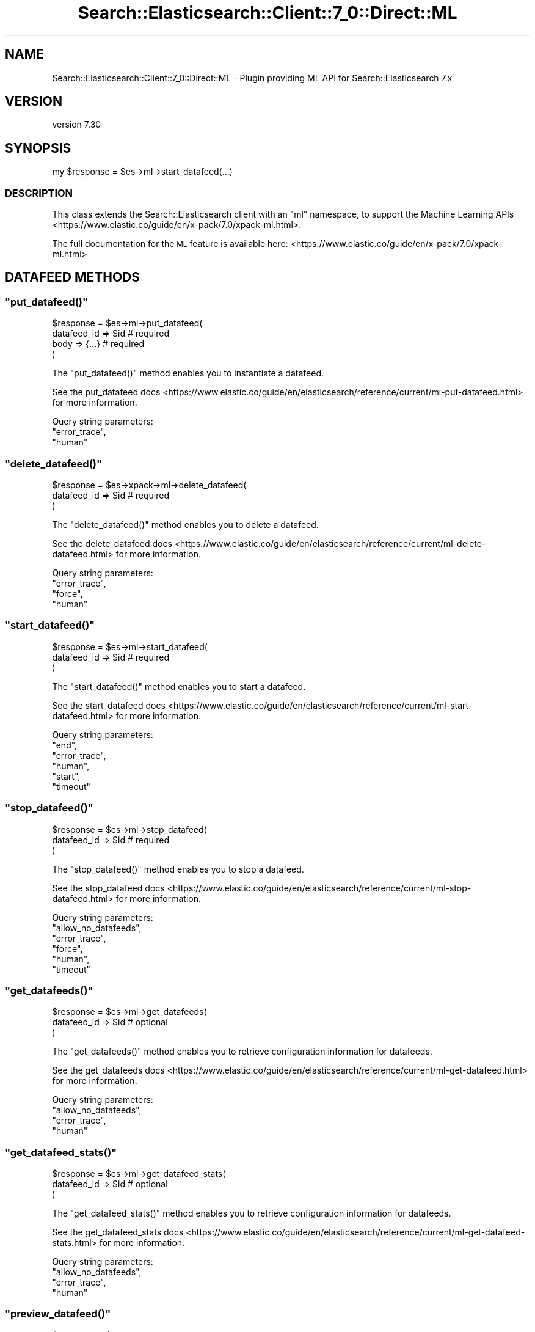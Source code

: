 .\" Automatically generated by Pod::Man 4.14 (Pod::Simple 3.40)
.\"
.\" Standard preamble:
.\" ========================================================================
.de Sp \" Vertical space (when we can't use .PP)
.if t .sp .5v
.if n .sp
..
.de Vb \" Begin verbatim text
.ft CW
.nf
.ne \\$1
..
.de Ve \" End verbatim text
.ft R
.fi
..
.\" Set up some character translations and predefined strings.  \*(-- will
.\" give an unbreakable dash, \*(PI will give pi, \*(L" will give a left
.\" double quote, and \*(R" will give a right double quote.  \*(C+ will
.\" give a nicer C++.  Capital omega is used to do unbreakable dashes and
.\" therefore won't be available.  \*(C` and \*(C' expand to `' in nroff,
.\" nothing in troff, for use with C<>.
.tr \(*W-
.ds C+ C\v'-.1v'\h'-1p'\s-2+\h'-1p'+\s0\v'.1v'\h'-1p'
.ie n \{\
.    ds -- \(*W-
.    ds PI pi
.    if (\n(.H=4u)&(1m=24u) .ds -- \(*W\h'-12u'\(*W\h'-12u'-\" diablo 10 pitch
.    if (\n(.H=4u)&(1m=20u) .ds -- \(*W\h'-12u'\(*W\h'-8u'-\"  diablo 12 pitch
.    ds L" ""
.    ds R" ""
.    ds C` ""
.    ds C' ""
'br\}
.el\{\
.    ds -- \|\(em\|
.    ds PI \(*p
.    ds L" ``
.    ds R" ''
.    ds C`
.    ds C'
'br\}
.\"
.\" Escape single quotes in literal strings from groff's Unicode transform.
.ie \n(.g .ds Aq \(aq
.el       .ds Aq '
.\"
.\" If the F register is >0, we'll generate index entries on stderr for
.\" titles (.TH), headers (.SH), subsections (.SS), items (.Ip), and index
.\" entries marked with X<> in POD.  Of course, you'll have to process the
.\" output yourself in some meaningful fashion.
.\"
.\" Avoid warning from groff about undefined register 'F'.
.de IX
..
.nr rF 0
.if \n(.g .if rF .nr rF 1
.if (\n(rF:(\n(.g==0)) \{\
.    if \nF \{\
.        de IX
.        tm Index:\\$1\t\\n%\t"\\$2"
..
.        if !\nF==2 \{\
.            nr % 0
.            nr F 2
.        \}
.    \}
.\}
.rr rF
.\" ========================================================================
.\"
.IX Title "Search::Elasticsearch::Client::7_0::Direct::ML 3"
.TH Search::Elasticsearch::Client::7_0::Direct::ML 3 "2020-09-15" "perl v5.32.0" "User Contributed Perl Documentation"
.\" For nroff, turn off justification.  Always turn off hyphenation; it makes
.\" way too many mistakes in technical documents.
.if n .ad l
.nh
.SH "NAME"
Search::Elasticsearch::Client::7_0::Direct::ML \- Plugin providing ML API for Search::Elasticsearch 7.x
.SH "VERSION"
.IX Header "VERSION"
version 7.30
.SH "SYNOPSIS"
.IX Header "SYNOPSIS"
.Vb 1
\&    my $response = $es\->ml\->start_datafeed(...)
.Ve
.SS "\s-1DESCRIPTION\s0"
.IX Subsection "DESCRIPTION"
This class extends the Search::Elasticsearch client with an \f(CW\*(C`ml\*(C'\fR
namespace, to support the
Machine Learning APIs <https://www.elastic.co/guide/en/x-pack/7.0/xpack-ml.html>.
.PP
The full documentation for the \s-1ML\s0 feature is available here:
<https://www.elastic.co/guide/en/x\-pack/7.0/xpack\-ml.html>
.SH "DATAFEED METHODS"
.IX Header "DATAFEED METHODS"
.ie n .SS """put_datafeed()"""
.el .SS "\f(CWput_datafeed()\fP"
.IX Subsection "put_datafeed()"
.Vb 4
\&    $response = $es\->ml\->put_datafeed(
\&        datafeed_id => $id      # required
\&        body        => {...}    # required
\&    )
.Ve
.PP
The \f(CW\*(C`put_datafeed()\*(C'\fR method enables you to instantiate a datafeed.
.PP
See the put_datafeed docs <https://www.elastic.co/guide/en/elasticsearch/reference/current/ml-put-datafeed.html>
for more information.
.PP
Query string parameters:
    \f(CW\*(C`error_trace\*(C'\fR,
    \f(CW\*(C`human\*(C'\fR
.ie n .SS """delete_datafeed()"""
.el .SS "\f(CWdelete_datafeed()\fP"
.IX Subsection "delete_datafeed()"
.Vb 3
\&    $response = $es\->xpack\->ml\->delete_datafeed(
\&        datafeed_id => $id      # required
\&    )
.Ve
.PP
The \f(CW\*(C`delete_datafeed()\*(C'\fR method enables you to delete a datafeed.
.PP
See the delete_datafeed docs <https://www.elastic.co/guide/en/elasticsearch/reference/current/ml-delete-datafeed.html>
for more information.
.PP
Query string parameters:
    \f(CW\*(C`error_trace\*(C'\fR,
    \f(CW\*(C`force\*(C'\fR,
    \f(CW\*(C`human\*(C'\fR
.ie n .SS """start_datafeed()"""
.el .SS "\f(CWstart_datafeed()\fP"
.IX Subsection "start_datafeed()"
.Vb 3
\&    $response = $es\->ml\->start_datafeed(
\&        datafeed_id => $id      # required
\&    )
.Ve
.PP
The \f(CW\*(C`start_datafeed()\*(C'\fR method enables you to start a datafeed.
.PP
See the start_datafeed docs <https://www.elastic.co/guide/en/elasticsearch/reference/current/ml-start-datafeed.html>
for more information.
.PP
Query string parameters:
    \f(CW\*(C`end\*(C'\fR,
    \f(CW\*(C`error_trace\*(C'\fR,
    \f(CW\*(C`human\*(C'\fR,
    \f(CW\*(C`start\*(C'\fR,
    \f(CW\*(C`timeout\*(C'\fR
.ie n .SS """stop_datafeed()"""
.el .SS "\f(CWstop_datafeed()\fP"
.IX Subsection "stop_datafeed()"
.Vb 3
\&    $response = $es\->ml\->stop_datafeed(
\&        datafeed_id => $id      # required
\&    )
.Ve
.PP
The \f(CW\*(C`stop_datafeed()\*(C'\fR method enables you to stop a datafeed.
.PP
See the stop_datafeed docs <https://www.elastic.co/guide/en/elasticsearch/reference/current/ml-stop-datafeed.html>
for more information.
.PP
Query string parameters:
    \f(CW\*(C`allow_no_datafeeds\*(C'\fR,
    \f(CW\*(C`error_trace\*(C'\fR,
    \f(CW\*(C`force\*(C'\fR,
    \f(CW\*(C`human\*(C'\fR,
    \f(CW\*(C`timeout\*(C'\fR
.ie n .SS """get_datafeeds()"""
.el .SS "\f(CWget_datafeeds()\fP"
.IX Subsection "get_datafeeds()"
.Vb 3
\&    $response = $es\->ml\->get_datafeeds(
\&        datafeed_id => $id      # optional
\&    )
.Ve
.PP
The \f(CW\*(C`get_datafeeds()\*(C'\fR method enables you to retrieve configuration information for datafeeds.
.PP
See the get_datafeeds docs <https://www.elastic.co/guide/en/elasticsearch/reference/current/ml-get-datafeed.html>
for more information.
.PP
Query string parameters:
    \f(CW\*(C`allow_no_datafeeds\*(C'\fR,
    \f(CW\*(C`error_trace\*(C'\fR,
    \f(CW\*(C`human\*(C'\fR
.ie n .SS """get_datafeed_stats()"""
.el .SS "\f(CWget_datafeed_stats()\fP"
.IX Subsection "get_datafeed_stats()"
.Vb 3
\&    $response = $es\->ml\->get_datafeed_stats(
\&        datafeed_id => $id      # optional
\&    )
.Ve
.PP
The \f(CW\*(C`get_datafeed_stats()\*(C'\fR method enables you to retrieve configuration information for datafeeds.
.PP
See the get_datafeed_stats docs <https://www.elastic.co/guide/en/elasticsearch/reference/current/ml-get-datafeed-stats.html>
for more information.
.PP
Query string parameters:
    \f(CW\*(C`allow_no_datafeeds\*(C'\fR,
    \f(CW\*(C`error_trace\*(C'\fR,
    \f(CW\*(C`human\*(C'\fR
.ie n .SS """preview_datafeed()"""
.el .SS "\f(CWpreview_datafeed()\fP"
.IX Subsection "preview_datafeed()"
.Vb 3
\&    $response = $es\->ml\->preview_datafeed(
\&        datafeed_id => $id      # required
\&    )
.Ve
.PP
The \f(CW\*(C`preview_datafeed()\*(C'\fR method enables you to preview a datafeed.
.PP
See the preview_datafeed docs <https://www.elastic.co/guide/en/elasticsearch/reference/current/ml-preview-datafeed.html>
for more information.
.PP
Query string parameters:
    \f(CW\*(C`error_trace\*(C'\fR,
    \f(CW\*(C`human\*(C'\fR
.ie n .SS """update_datafeed()"""
.el .SS "\f(CWupdate_datafeed()\fP"
.IX Subsection "update_datafeed()"
.Vb 4
\&    $response = $es\->ml\->update_datafeed(
\&        datafeed_id => $id      # required
\&        body        => {...}    # required
\&    )
.Ve
.PP
The \f(CW\*(C`update_datafeed()\*(C'\fR method enables you to update certain properties of a datafeed.
.PP
See the update_datafeed docs <https://www.elastic.co/guide/en/elasticsearch/reference/current/ml-update-datafeed.html>
for more information.
.PP
Query string parameters:
    \f(CW\*(C`error_trace\*(C'\fR,
    \f(CW\*(C`human\*(C'\fR
.SH "JOB METHODS"
.IX Header "JOB METHODS"
.ie n .SS """put_job()"""
.el .SS "\f(CWput_job()\fP"
.IX Subsection "put_job()"
.Vb 4
\&    $response = $es\->ml\->put_job(
\&        job_id => $id           # required
\&        body        => {...}    # required
\&    )
.Ve
.PP
The \f(CW\*(C`put_job()\*(C'\fR method enables you to instantiate a job.
.PP
See the put_job docs <https://www.elastic.co/guide/en/elasticsearch/reference/current/ml-put-job.html>
for more information.
.PP
Query string parameters:
    \f(CW\*(C`error_trace\*(C'\fR,
    \f(CW\*(C`human\*(C'\fR
.ie n .SS """delete_job()"""
.el .SS "\f(CWdelete_job()\fP"
.IX Subsection "delete_job()"
.Vb 3
\&    $response = $es\->ml\->delete_job(
\&        job_id => $id           # required
\&    )
.Ve
.PP
The \f(CW\*(C`delete_job()\*(C'\fR method enables you to delete a job.
.PP
See the delete_job docs <https://www.elastic.co/guide/en/elasticsearch/reference/current/ml-delete-job.html>
for more information.
.PP
Query string parameters:
    \f(CW\*(C`error_trace\*(C'\fR,
    \f(CW\*(C`force\*(C'\fR,
    \f(CW\*(C`human\*(C'\fR,
    \f(CW\*(C`wait_for_completion\*(C'\fR
.ie n .SS """open_job()"""
.el .SS "\f(CWopen_job()\fP"
.IX Subsection "open_job()"
.Vb 3
\&    $response = $es\->ml\->open_job(
\&        job_id => $id           # required
\&    )
.Ve
.PP
The \f(CW\*(C`open_job()\*(C'\fR method enables you to open a closed job.
.PP
See the open_job docs <https://www.elastic.co/guide/en/elasticsearch/reference/current/ml-open-job.html>
for more information.
.PP
Query string parameters:
    \f(CW\*(C`error_trace\*(C'\fR,
    \f(CW\*(C`human\*(C'\fR
.ie n .SS """close_job()"""
.el .SS "\f(CWclose_job()\fP"
.IX Subsection "close_job()"
.Vb 3
\&    $response = $es\->ml\->close_job(
\&        job_id => $id           # required
\&    )
.Ve
.PP
The \f(CW\*(C`close_job()\*(C'\fR method enables you to close an open job.
.PP
See the close_job docs <https://www.elastic.co/guide/en/elasticsearch/reference/current/ml-close-job.html>
for more information.
.PP
Query string parameters:
    \f(CW\*(C`allow_no_jobs\*(C'\fR,
    \f(CW\*(C`error_trace\*(C'\fR,
    \f(CW\*(C`force\*(C'\fR,
    \f(CW\*(C`human\*(C'\fR,
    \f(CW\*(C`timeout\*(C'\fR
.ie n .SS """get_jobs()"""
.el .SS "\f(CWget_jobs()\fP"
.IX Subsection "get_jobs()"
.Vb 3
\&    $response = $es\->ml\->get_jobs(
\&        job_id => $id           # optional
\&    )
.Ve
.PP
The \f(CW\*(C`get_jobs()\*(C'\fR method enables you to retrieve configuration information for jobs.
.PP
See the get_jobs docs <https://www.elastic.co/guide/en/elasticsearch/reference/current/ml-get-job.html>
for more information.
.PP
Query string parameters:
    \f(CW\*(C`allow_no_jobs\*(C'\fR,
    \f(CW\*(C`error_trace\*(C'\fR,
    \f(CW\*(C`human\*(C'\fR
.ie n .SS """get_job_stats()"""
.el .SS "\f(CWget_job_stats()\fP"
.IX Subsection "get_job_stats()"
.Vb 3
\&    $response = $es\->ml\->get_jobs_stats(
\&        job_id => $id           # optional
\&    )
.Ve
.PP
The \f(CW\*(C`get_jobs_stats()\*(C'\fR method enables you to retrieve usage information for jobs.
.PP
See the get_job_statss docs <https://www.elastic.co/guide/en/elasticsearch/reference/current/ml-get-job-stats.html>
for more information.
.PP
Query string parameters:
    \f(CW\*(C`allow_no_jobs\*(C'\fR,
    \f(CW\*(C`error_trace\*(C'\fR,
    \f(CW\*(C`human\*(C'\fR
.ie n .SS """flush_job()"""
.el .SS "\f(CWflush_job()\fP"
.IX Subsection "flush_job()"
.Vb 3
\&    $response = $es\->ml\->flush_job(
\&        job_id => $id           # required
\&    )
.Ve
.PP
The \f(CW\*(C`flush_job()\*(C'\fR method forces any buffered data to be processed by the job.
.PP
See the flush_job docs <https://www.elastic.co/guide/en/elasticsearch/reference/current/ml-flush-job.html>
for more information.
.PP
Query string parameters:
    \f(CW\*(C`advance_time\*(C'\fR,
    \f(CW\*(C`calc_interm\*(C'\fR,
    \f(CW\*(C`end\*(C'\fR,
    \f(CW\*(C`error_trace\*(C'\fR,
    \f(CW\*(C`human\*(C'\fR,
    \f(CW\*(C`skip_time\*(C'\fR,
    \f(CW\*(C`start\*(C'\fR
.ie n .SS """post_data()"""
.el .SS "\f(CWpost_data()\fP"
.IX Subsection "post_data()"
.Vb 4
\&    $response = $es\->ml\->post_data(
\&        job_id => $id           # required
\&        body   => [data]        # required
\&    )
.Ve
.PP
The \f(CW\*(C`post_data()\*(C'\fR method enables you to send data to an anomaly detection job for analysis.
.PP
See the post_data docs <https://www.elastic.co/guide/en/elasticsearch/reference/current/ml-post-data.html>
for more information.
.PP
Query string parameters:
    \f(CW\*(C`error_trace\*(C'\fR,
    \f(CW\*(C`human\*(C'\fR,
    \f(CW\*(C`reset_end\*(C'\fR,
    \f(CW\*(C`reset_start\*(C'\fR
.ie n .SS """update_job()"""
.el .SS "\f(CWupdate_job()\fP"
.IX Subsection "update_job()"
.Vb 4
\&    $response = $es\->ml\->update_job(
\&        job_id => $id           # required
\&        body        => {...}    # required
\&    )
.Ve
.PP
The \f(CW\*(C`update_job()\*(C'\fR method enables you to update certain properties of a job.
.PP
See the update_job docs <https://www.elastic.co/guide/en/elasticsearch/reference/current/ml-update-job.html>
for more information.
.PP
Query string parameters:
    \f(CW\*(C`error_trace\*(C'\fR,
    \f(CW\*(C`human\*(C'\fR
.ie n .SS """delete_expired_data"""
.el .SS "\f(CWdelete_expired_data\fP"
.IX Subsection "delete_expired_data"
.Vb 2
\&    $response = $es\->ml\->delete_expired_data(
\&    )
.Ve
.PP
The \f(CW\*(C`delete_expired_data()\*(C'\fR method deletes expired machine learning data.
.PP
See the delete_expired_data docs <https://www.elastic.co/guide/en/elasticsearch/reference/current/ml-delete-expired-data.html>
for more information.
.PP
Query string parameters:
    \f(CW\*(C`error_trace\*(C'\fR,
    \f(CW\*(C`human\*(C'\fR
.SH "CALENDAR METHODS"
.IX Header "CALENDAR METHODS"
.ie n .SS """put_calendar()"""
.el .SS "\f(CWput_calendar()\fP"
.IX Subsection "put_calendar()"
.Vb 4
\&    $response = $es\->ml\->put_calendar(
\&        calendar_id => $id      # required
\&        body        => {...}    # optional
\&    )
.Ve
.PP
The \f(CW\*(C`put_calendar()\*(C'\fR method creates a new calendar.
.PP
Query string parameters:
    \f(CW\*(C`error_trace\*(C'\fR,
    \f(CW\*(C`human\*(C'\fR
.PP
See the put calendar docs <https://www.elastic.co/guide/en/elasticsearch/reference/current/ml-put-calendar.html>
for more information.
.ie n .SS """delete_calendar()"""
.el .SS "\f(CWdelete_calendar()\fP"
.IX Subsection "delete_calendar()"
.Vb 3
\&    $response = $es\->ml\->delete_calendar(
\&        calendar_id => $id      # required
\&    )
.Ve
.PP
The \f(CW\*(C`delete_calendar()\*(C'\fR method deletes the specified calendar
.PP
Query string parameters:
    \f(CW\*(C`error_trace\*(C'\fR,
    \f(CW\*(C`human\*(C'\fR
.PP
See the delete_calendar docs <https://www.elastic.co/guide/en/elasticsearch/reference/current/ml-delete-calendar.html>
for more information.
.ie n .SS """put_calendar_job()"""
.el .SS "\f(CWput_calendar_job()\fP"
.IX Subsection "put_calendar_job()"
.Vb 4
\&    $response = $es\->ml\->put_calendar_job(
\&        calendar_id => $id,     # required
\&        job_id      => $id      # required
\&    )
.Ve
.PP
The \f(CW\*(C`put_calendar_job()\*(C'\fR method adds a job to a calendar.
.PP
Query string parameters:
    \f(CW\*(C`error_trace\*(C'\fR,
    \f(CW\*(C`human\*(C'\fR
.PP
See the put_calendar_job docs <https://www.elastic.co/guide/en/elasticsearch/reference/current/ml-put-calendar-job.html>
for more information.
.ie n .SS """delete_calendar_job()"""
.el .SS "\f(CWdelete_calendar_job()\fP"
.IX Subsection "delete_calendar_job()"
.Vb 4
\&    $response = $es\->ml\->delete_calendar_job(
\&        calendar_id => $id,     # required
\&        job_id      => $id      # required
\&    )
.Ve
.PP
The \f(CW\*(C`delete_calendar_job()\*(C'\fR method deletes a job from a calendar.
.PP
Query string parameters:
    \f(CW\*(C`error_trace\*(C'\fR,
    \f(CW\*(C`human\*(C'\fR
.PP
See the delete_calendar_job docs <https://www.elastic.co/guide/en/elasticsearch/reference/current/ml-delete-calendar-job.html>
for more information.
.ie n .SS """put_calendar_event()"""
.el .SS "\f(CWput_calendar_event()\fP"
.IX Subsection "put_calendar_event()"
.Vb 4
\&    $response = $es\->ml\->post_calendar_events(
\&        calendar_id => $id,     # required
\&        body        => {...}    # required
\&    )
.Ve
.PP
The \f(CW\*(C`post_calendar_events()\*(C'\fR method adds scheduled events to a calendar.
.PP
Query string parameters:
    \f(CW\*(C`error_trace\*(C'\fR,
    \f(CW\*(C`human\*(C'\fR
.PP
See the post_calendar_events docs <https://www.elastic.co/guide/en/elasticsearch/reference/current/ml-post-calendar-events.html>
for more information.
.ie n .SS """delete_calendar_event()"""
.el .SS "\f(CWdelete_calendar_event()\fP"
.IX Subsection "delete_calendar_event()"
.Vb 4
\&    $response = $es\->ml\->delete_calendar_event(
\&        calendar_id => $id,     # required
\&        event_id    => $id      # required
\&    )
.Ve
.PP
The \f(CW\*(C`delete_calendar_event()\*(C'\fR method deletes an event from a calendar.
.PP
Query string parameters:
    \f(CW\*(C`error_trace\*(C'\fR,
    \f(CW\*(C`human\*(C'\fR
.PP
See the delete_calendar_event docs <https://www.elastic.co/guide/en/elasticsearch/reference/current/ml-delete-calendar-event.html>
for more information.
.ie n .SS """get_calendars()"""
.el .SS "\f(CWget_calendars()\fP"
.IX Subsection "get_calendars()"
.Vb 3
\&    $response = $es\->ml\->get_calendars(
\&        calendar_id => $id,     # optional
\&    )
.Ve
.PP
The \f(CW\*(C`get_calendars()\*(C'\fR method returns the specified calendar or all calendars.
.PP
Query string parameters:
    \f(CW\*(C`error_trace\*(C'\fR,
    \f(CW\*(C`from\*(C'\fR,
    \f(CW\*(C`human\*(C'\fR,
    \f(CW\*(C`size\*(C'\fR
.PP
See the get_calendars docs <https://www.elastic.co/guide/en/elasticsearch/reference/current/ml-get-calendar-event.html>
for more information.
.ie n .SS """get_calendar_events()"""
.el .SS "\f(CWget_calendar_events()\fP"
.IX Subsection "get_calendar_events()"
.Vb 3
\&    $response = $es\->ml\->get_calendar_events(
\&        calendar_id => $id,     # required
\&    )
.Ve
.PP
The \f(CW\*(C`get_calendar_events()\*(C'\fR method retrieves events from a calendar.
.PP
Query string parameters:
    \f(CW\*(C`end\*(C'\fR,
    \f(CW\*(C`error_trace\*(C'\fR,
    \f(CW\*(C`from\*(C'\fR,
    \f(CW\*(C`human\*(C'\fR,
    \f(CW\*(C`job_id\*(C'\fR,
    \f(CW\*(C`size\*(C'\fR,
    \f(CW\*(C`start\*(C'\fR
.PP
See the get_calendar_events docs <https://www.elastic.co/guide/en/elasticsearch/reference/current/ml-get-calendar-event.html>
for more information.
.SH "FILTER METHODS"
.IX Header "FILTER METHODS"
.ie n .SS """put_filter()"""
.el .SS "\f(CWput_filter()\fP"
.IX Subsection "put_filter()"
.Vb 4
\&    $response = $es\->ml\->put_filter(
\&        filter_id   => $id,     # required
\&        body        => {...}    # required
\&    )
.Ve
.PP
The \f(CW\*(C`put_filter()\*(C'\fR method creates a named filter.
.PP
Query string parameters:
    \f(CW\*(C`error_trace\*(C'\fR,
    \f(CW\*(C`human\*(C'\fR
.PP
See the put_filter docs <https://www.elastic.co/guide/en/elasticsearch/reference/current/ml-put-filter.html>
for more information.
.ie n .SS """update_filter()"""
.el .SS "\f(CWupdate_filter()\fP"
.IX Subsection "update_filter()"
.Vb 4
\&    $response = $es\->ml\->update_filter(
\&        filter_id   => $id,     # required
\&        body        => {...}    # required
\&    )
.Ve
.PP
The \f(CW\*(C`update_filter()\*(C'\fR method updates the description of a filter, adds items, or removes items.
.PP
Query string parameters:
    \f(CW\*(C`error_trace\*(C'\fR,
    \f(CW\*(C`human\*(C'\fR
.PP
See the update_filter docs <https://www.elastic.co/guide/en/elasticsearch/reference/current/ml-update-filter.html>
for more information.
.ie n .SS """get_filters()"""
.el .SS "\f(CWget_filters()\fP"
.IX Subsection "get_filters()"
.Vb 3
\&    $response = $es\->ml\->get_filters(
\&        filter_id   => $id,     # optional
\&    )
.Ve
.PP
The \f(CW\*(C`get_filters()\*(C'\fR method retrieves a named filter or all filters.
.PP
Query string parameters:
    \f(CW\*(C`error_trace\*(C'\fR,
    \f(CW\*(C`from\*(C'\fR,
    \f(CW\*(C`human\*(C'\fR,
    \f(CW\*(C`size\*(C'\fR
.PP
See the get_filters docs <https://www.elastic.co/guide/en/elasticsearch/reference/current/ml-get-filters.html>
for more information.
.ie n .SS """delete_filter()"""
.el .SS "\f(CWdelete_filter()\fP"
.IX Subsection "delete_filter()"
.Vb 3
\&    $response = $es\->ml\->delete_filter(
\&        filter_id   => $id,     # required
\&    )
.Ve
.PP
The \f(CW\*(C`delete_filter()\*(C'\fR method deletes a named filter.
.PP
Query string parameters:
    \f(CW\*(C`error_trace\*(C'\fR,
    \f(CW\*(C`human\*(C'\fR
.PP
See the delete_filters docs <https://www.elastic.co/guide/en/elasticsearch/reference/current/ml-delete-filter.html>
for more information.
.SH "FORECAST METHODS"
.IX Header "FORECAST METHODS"
.ie n .SS """forecast()"""
.el .SS "\f(CWforecast()\fP"
.IX Subsection "forecast()"
.Vb 3
\&    $response = $es\->ml\->forecast(
\&        job_id      => $id      # required
\&    )
.Ve
.PP
The \f(CW\*(C`forecast()\*(C'\fR method enables you to create a new forecast
.PP
See the forecast docs <https://www.elastic.co/guide/en/elasticsearch/reference/current/ml-forecast.html>
for more information.
.PP
Query string parameters:
    \f(CW\*(C`duration\*(C'\fR,
    \f(CW\*(C`error_trace\*(C'\fR,
    \f(CW\*(C`expires_in\*(C'\fR,
    \f(CW\*(C`human\*(C'\fR
.ie n .SS """delete_forecast()"""
.el .SS "\f(CWdelete_forecast()\fP"
.IX Subsection "delete_forecast()"
.Vb 4
\&    $response = $es\->ml\->delete_forecast(
\&        forecast_id => $id,     # required
\&        job_id      => $id      # required
\&    )
.Ve
.PP
The \f(CW\*(C`delete_forecast()\*(C'\fR method enables you to delete an existing forecast.
.PP
See the delete_forecast docs <https://www.elastic.co/guide/en/elasticsearch/reference/current/ml-delete-forecast.html>
for more information.
.PP
Query string parameters:
    \f(CW\*(C`allow_no_forecasts\*(C'\fR,
    \f(CW\*(C`error_trace\*(C'\fR,
    \f(CW\*(C`human\*(C'\fR,
    \f(CW\*(C`timeout\*(C'\fR
.SH "MODEL SNAPSHOT METHODS"
.IX Header "MODEL SNAPSHOT METHODS"
.ie n .SS """delete_model_snapshot()"""
.el .SS "\f(CWdelete_model_snapshot()\fP"
.IX Subsection "delete_model_snapshot()"
.Vb 3
\&    $response = $es\->ml\->delete_model_snapshot(
\&        snapshot_id => $id      # required
\&    )
.Ve
.PP
The \f(CW\*(C`delete_model_snapshot()\*(C'\fR method enables you to delete an existing model snapshot.
.PP
See the delete_model_snapshot docs <https://www.elastic.co/guide/en/elasticsearch/reference/current/ml-delete-snapshot.html>
for more information.
.PP
Query string parameters:
    \f(CW\*(C`error_trace\*(C'\fR,
    \f(CW\*(C`human\*(C'\fR
.ie n .SS """get_model_snapshots()"""
.el .SS "\f(CWget_model_snapshots()\fP"
.IX Subsection "get_model_snapshots()"
.Vb 4
\&    $response = $es\->ml\->get_model_snapshots(
\&        job_id      => $job_id,         # required
\&        snapshot_id => $snapshot_id     # optional
\&    )
.Ve
.PP
The \f(CW\*(C`get_model_snapshots()\*(C'\fR method enables you to retrieve information about model snapshots.
.PP
See the get_model_snapshots docs <https://www.elastic.co/guide/en/elasticsearch/reference/current/ml-get-snapshot.html>
for more information.
.PP
Query string parameters:
    \f(CW\*(C`desc\*(C'\fR,
    \f(CW\*(C`end\*(C'\fR,
    \f(CW\*(C`error_trace\*(C'\fR,
    \f(CW\*(C`from\*(C'\fR,
    \f(CW\*(C`human\*(C'\fR,
    \f(CW\*(C`size\*(C'\fR,
    \f(CW\*(C`sort\*(C'\fR,
    \f(CW\*(C`start\*(C'\fR
.ie n .SS """revert_model_snapshot()"""
.el .SS "\f(CWrevert_model_snapshot()\fP"
.IX Subsection "revert_model_snapshot()"
.Vb 4
\&    $response = $es\->ml\->revert_model_snapshot(
\&        job_id      => $job_id,         # required
\&        snapshot_id => $snapshot_id     # required
\&    )
.Ve
.PP
The \f(CW\*(C`revert_model_snapshots()\*(C'\fR method enables you to revert to a specific snapshot.
.PP
See the revert_model_snapshot docs <https://www.elastic.co/guide/en/elasticsearch/reference/current/ml-revert-snapshot.html>
for more information.
.PP
Query string parameters:
    \f(CW\*(C`delete_intervening_results\*(C'\fR,
    \f(CW\*(C`error_trace\*(C'\fR,
    \f(CW\*(C`human\*(C'\fR
.ie n .SS """update_model_snapshot()"""
.el .SS "\f(CWupdate_model_snapshot()\fP"
.IX Subsection "update_model_snapshot()"
.Vb 4
\&    $response = $es\->ml\->update_model_snapshot(
\&        job_id      => $job_id,         # required
\&        snapshot_id => $snapshot_id     # required
\&    )
.Ve
.PP
The \f(CW\*(C`update_model_snapshots()\*(C'\fR method enables you to update certain properties of a snapshot.
.PP
See the update_model_snapshot docs <https://www.elastic.co/guide/en/elasticsearch/reference/current/ml-update-snapshot.html>
for more information.
.PP
Query string parameters:
    \f(CW\*(C`error_trace\*(C'\fR,
    \f(CW\*(C`human\*(C'\fR
.SH "RESULT METHODS"
.IX Header "RESULT METHODS"
.ie n .SS """get_buckets()"""
.el .SS "\f(CWget_buckets()\fP"
.IX Subsection "get_buckets()"
.Vb 4
\&    $response = $es\->ml\->get_buckets(
\&        job_id      => $job_id,         # required
\&        timestamp   => $timestamp       # optional
\&    )
.Ve
.PP
The \f(CW\*(C`get_buckets()\*(C'\fR method enables you to retrieve job results for one or more buckets.
.PP
See the get_buckets docs <https://www.elastic.co/guide/en/elasticsearch/reference/current/ml-get-bucket.html>
for more information.
.PP
Query string parameters:
    \f(CW\*(C`anomaly_score\*(C'\fR,
    \f(CW\*(C`desc\*(C'\fR,
    \f(CW\*(C`end\*(C'\fR,
    \f(CW\*(C`error_trace\*(C'\fR,
    \f(CW\*(C`exclude_interim\*(C'\fR,
    \f(CW\*(C`expand\*(C'\fR,
    \f(CW\*(C`from\*(C'\fR,
    \f(CW\*(C`human\*(C'\fR,
    \f(CW\*(C`size\*(C'\fR,
    \f(CW\*(C`sort\*(C'\fR,
    \f(CW\*(C`start\*(C'\fR
.ie n .SS """get_overall_buckets()"""
.el .SS "\f(CWget_overall_buckets()\fP"
.IX Subsection "get_overall_buckets()"
.Vb 3
\&    $response = $es\->ml\->get_overall_buckets(
\&        job_id      => $job_id,         # required
\&    )
.Ve
.PP
The \f(CW\*(C`get_overall_buckets()\*(C'\fR method retrieves overall bucket results that summarize the bucket results of multiple jobs.
.PP
See the get_overall_buckets docs <https://www.elastic.co/guide/en/elasticsearch/reference/current/ml-get-overall-buckets.html>
for more information.
.PP
Query string parameters:
    \f(CW\*(C`allow_no_jobs\*(C'\fR,
    \f(CW\*(C`bucket_span\*(C'\fR,
    \f(CW\*(C`end\*(C'\fR,
    \f(CW\*(C`error_trace\*(C'\fR,
    \f(CW\*(C`exclude_interim\*(C'\fR,
    \f(CW\*(C`human\*(C'\fR,
    \f(CW\*(C`overall_score\*(C'\fR,
    \f(CW\*(C`start\*(C'\fR,
    \f(CW\*(C`top_n\*(C'\fR
.ie n .SS """get_categories()"""
.el .SS "\f(CWget_categories()\fP"
.IX Subsection "get_categories()"
.Vb 4
\&    $response = $es\->ml\->get_categories(
\&        job_id      => $job_id,         # required
\&        category_id => $category_id     # optional
\&    )
.Ve
.PP
The \f(CW\*(C`get_categories()\*(C'\fR method enables you to retrieve job results for one or more categories.
.PP
See the get_categories docs <https://www.elastic.co/guide/en/elasticsearch/reference/current/ml-get-category.html>
for more information.
.PP
Query string parameters:
    \f(CW\*(C`error_trace\*(C'\fR,
    \f(CW\*(C`from\*(C'\fR,
    \f(CW\*(C`human\*(C'\fR,
    \f(CW\*(C`size\*(C'\fR
.ie n .SS """get_influencers()"""
.el .SS "\f(CWget_influencers()\fP"
.IX Subsection "get_influencers()"
.Vb 3
\&    $response = $es\->ml\->get_influencers(
\&        job_id      => $job_id,         # required
\&    )
.Ve
.PP
The \f(CW\*(C`get_influencers()\*(C'\fR method enables you to retrieve job results for one or more influencers.
.PP
See the get_influencers docs <https://www.elastic.co/guide/en/elasticsearch/reference/current/ml-get-influencer.html>
for more information.
.PP
Query string parameters:
    \f(CW\*(C`desc\*(C'\fR,
    \f(CW\*(C`end\*(C'\fR,
    \f(CW\*(C`error_trace\*(C'\fR,
    \f(CW\*(C`exclude_interim\*(C'\fR,
    \f(CW\*(C`expand\*(C'\fR,
    \f(CW\*(C`from\*(C'\fR,
    \f(CW\*(C`human\*(C'\fR,
    \f(CW\*(C`influencer_score\*(C'\fR,
    \f(CW\*(C`size\*(C'\fR,
    \f(CW\*(C`sort\*(C'\fR,
    \f(CW\*(C`start\*(C'\fR
.ie n .SS """get_records()"""
.el .SS "\f(CWget_records()\fP"
.IX Subsection "get_records()"
.Vb 3
\&    $response = $es\->ml\->get_records(
\&        job_id      => $job_id,         # required
\&    )
.Ve
.PP
The \f(CW\*(C`get_records()\*(C'\fR method enables you to retrieve anomaly records for a job.
.PP
See the get_records docs <https://www.elastic.co/guide/en/elasticsearch/reference/current/ml-get-record.html>
for more information.
.PP
Query string parameters:
    \f(CW\*(C`desc\*(C'\fR,
    \f(CW\*(C`end\*(C'\fR,
    \f(CW\*(C`error_trace\*(C'\fR,
    \f(CW\*(C`exclude_interim\*(C'\fR,
    \f(CW\*(C`expand\*(C'\fR,
    \f(CW\*(C`from\*(C'\fR,
    \f(CW\*(C`human\*(C'\fR,
    \f(CW\*(C`record_score\*(C'\fR,
    \f(CW\*(C`size\*(C'\fR,
    \f(CW\*(C`sort\*(C'\fR,
    \f(CW\*(C`start\*(C'\fR
.SH "FILE STRUCTURE METHODS"
.IX Header "FILE STRUCTURE METHODS"
.ie n .SS """find_file_structure"""
.el .SS "\f(CWfind_file_structure\fP"
.IX Subsection "find_file_structure"
.Vb 3
\&    $response = $es\->ml\->find_file_structure(
\&        body    => { ... },         # required
\&    )
.Ve
.PP
The \f(CW\*(C`find_file_structure()\*(C'\fR method finds the structure of a text file which contains data
that is suitable to be ingested into Elasticsearch.
.PP
See the find_file_structure docs <https://www.elastic.co/guide/en/elasticsearch/reference/current/ml-find-file-structure.html>
for more information.
.PP
Query string parameters:
    \f(CW\*(C`charset\*(C'\fR,
    \f(CW\*(C`column_names\*(C'\fR,
    \f(CW\*(C`delimiter\*(C'\fR,
    \f(CW\*(C`error_trace\*(C'\fR,
    \f(CW\*(C`explain\*(C'\fR,
    \f(CW\*(C`format\*(C'\fR,
    \f(CW\*(C`grok_pattern\*(C'\fR,
    \f(CW\*(C`has_header_row\*(C'\fR,
    \f(CW\*(C`human\*(C'\fR,
    \f(CW\*(C`lines_to_sample\*(C'\fR,
    \f(CW\*(C`quote\*(C'\fR,
    \f(CW\*(C`should_trim_fields\*(C'\fR,
    \f(CW\*(C`timeout\*(C'\fR,
    \f(CW\*(C`timestamp_field\*(C'\fR,
    \f(CW\*(C`timestamp_format\*(C'\fR
.SH "INFO METHODS"
.IX Header "INFO METHODS"
.ie n .SS """info"""
.el .SS "\f(CWinfo\fP"
.IX Subsection "info"
.Vb 1
\&    $response = $es\->ml\->info();
.Ve
.PP
The \f(CW\*(C`info()\*(C'\fR method returns defaults and limits used by machine learning.
.PP
See the find_file_structure docs <https://www.elastic.co/guide/en/elasticsearch/reference/current/get-ml-info.html>
for more information.
.PP
Query string parameters:
    \f(CW\*(C`error_trace\*(C'\fR,
    \f(CW\*(C`human\*(C'\fR
.SH "UPGRADE METHODS"
.IX Header "UPGRADE METHODS"
.ie n .SS """set_upgrade_mode"""
.el .SS "\f(CWset_upgrade_mode\fP"
.IX Subsection "set_upgrade_mode"
.Vb 1
\&    $response = $es\->ml\->set_upgrade_mode();
.Ve
.PP
The \f(CW\*(C`set_upgrade_mode()\*(C'\fR method sets a cluster wide \f(CW\*(C`upgrade_mode\*(C'\fR setting that prepares
machine learning indices for an upgrade.
.PP
See the set_upgrade_mode docs <https://www.elastic.co/guide/en/elasticsearch/reference/current/ml-set-upgrade-mode.html>
for more information.
.PP
Query string parameters:
    \f(CW\*(C`enabled\*(C'\fR,
    \f(CW\*(C`error_trace\*(C'\fR,
    \f(CW\*(C`human\*(C'\fR,
    \f(CW\*(C`timeout\*(C'\fR
.SH "AUTHOR"
.IX Header "AUTHOR"
Enrico Zimuel <enrico.zimuel@elastic.co>
.SH "COPYRIGHT AND LICENSE"
.IX Header "COPYRIGHT AND LICENSE"
This software is Copyright (c) 2020 by Elasticsearch \s-1BV.\s0
.PP
This is free software, licensed under:
.PP
.Vb 1
\&  The Apache License, Version 2.0, January 2004
.Ve
